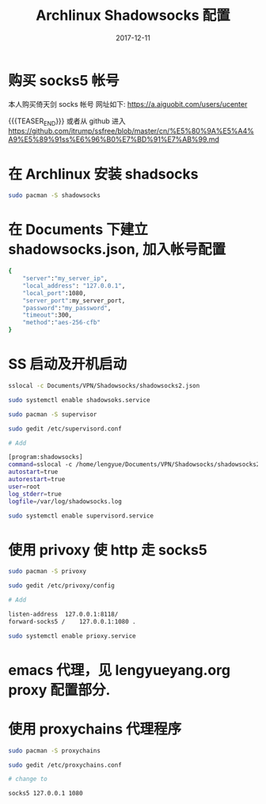 #+BEGIN_COMMENT
.. title: Archlinux Shadowsocks Configuration [Archlinux Shadowsocks 配置]
.. slug: archlinux-shadowsocks
.. date: 2017-12-11 19:26:52 UTC+08:00
.. tags: Archlinux, Shadowsocks
.. category: LINUX
.. link: 
.. description: 
.. type: text
#+END_COMMENT


#+TITLE: Archlinux Shadowsocks 配置
#+DATE: 2017-12-11
#+LAYOUT: post
#+TAGS: Archlinux, Shadowsocks
#+CATEGORIES: LINUX

* 购买 socks5 帐号
本人购买倚天剑 socks 帐号
网址如下:
https://a.aiguobit.com/users/ucenter

{{{TEASER_END}}}
或者从 github 进入
https://github.com/itrump/ssfree/blob/master/cn/%E5%80%9A%E5%A4%A9%E5%89%91ss%E6%96%B0%E7%BD%91%E7%AB%99.md


* 在 Archlinux 安装 shadsocks

   #+BEGIN_SRC sh
     sudo pacman -S shadowsocks
   #+END_SRC

* 在 Documents 下建立 shadowsocks.json, 加入帐号配置

   #+BEGIN_SRC sh
     {
         "server":"my_server_ip",
         "local_address": "127.0.0.1",
         "local_port":1080,
         "server_port":my_server_port,
         "password":"my_password",
         "timeout":300,
         "method":"aes-256-cfb"
     }
   #+END_SRC

* SS 启动及开机启动

   #+BEGIN_SRC sh
     sslocal -c Documents/VPN/Shadowsocks/shadowsocks2.json

     sudo systemctl enable shadowsoks.service

     sudo pacman -S supervisor

     sudo gedit /etc/supervisord.conf

     # Add

     [program:shadowsocks]
     command=sslocal -c /home/lengyue/Documents/VPN/Shadowsocks/shadowsocks2.json
     autostart=true
     autorestart=true
     user=root
     log_stderr=true
     logfile=/var/log/shadowsocks.log

     sudo systemctl enable supervisord.service
   #+END_SRC

* 使用 privoxy 使 http 走 socks5

#+BEGIN_SRC sh
  sudo pacman -S privoxy

  sudo gedit /etc/privoxy/config

  # Add

  listen-address  127.0.0.1:8118/
  forward-socks5 /    127.0.0.1:1080 .

  sudo systemctl enable prioxy.service
#+END_SRC

* emacs 代理，见 lengyueyang.org proxy 配置部分.


* 使用 proxychains 代理程序


#+BEGIN_SRC sh
  sudo pacman -S proxychains

  sudo gedit /etc/proxychains.conf

  # change to

  socks5 127.0.0.1 1080
#+END_SRC
